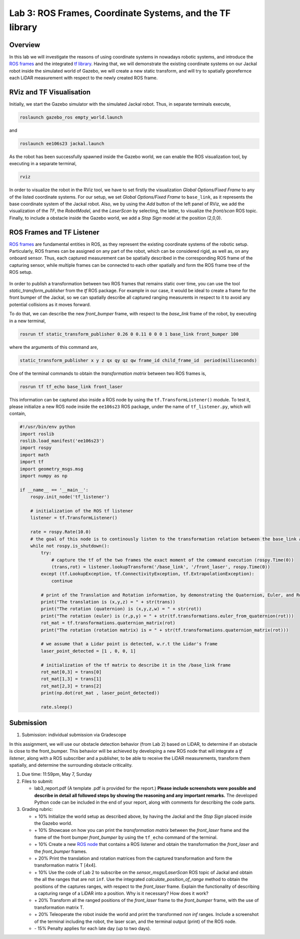 Lab 3: ROS Frames, Coordinate Systems, and the TF library
========================

Overview
--------

In this lab we will investigate the reasons of using coordinate systems in nowadays robotic systems, and introduce the `ROS frames <http://wiki.ros.org/navigation/Tutorials/RobotSetup/TF>`_ and the integrated `tf library <http://wiki.ros.org/tf>`_. Having that, we will demonstrate the existing coordinate systems on our Jackal robot inside the simulated world of Gazebo, we will create a new static transform, and will try to spatially georefernce each LiDAR measurement with respect to the newly created ROS frame.  

RViz and TF Visualisation
-----------

Initially, we start the Gazebo simulator with the simulated Jackal robot. Thus, in separate terminals execute,

.. code-block:: bash
    
    roslaunch gazebo_ros empty_world.launch

and 

.. code-block:: bash
    
    roslaunch ee106s23 jackal.launch

As the robot has been successfully spawned inside the Gazebo world, we can enable the ROS visualization tool, by executing in a separate terminal,

.. code-block:: bash
    
    rviz

In order to visualize the robot in the RViz tool, we have to set firstly the visualization `Global Options/Fixed Frame` to any of the listed coordinate systems. For our setup, we set `Global Options/Fixed Frame` to ``base_link``, as it represents the base coordinate system of the Jackal robot. Also, we by using the `Add` button of the left panel of RViz, we add the visualization of the `TF`, the `RobotModel`, and the `LaserScan` by selecting, the latter, to visualize the `front/scan` ROS topic. Finally, to include a obstacle inside the Gazebo world, we add a `Stop Sign` model at the position (2,0,0).

 .. image:: ./pics/jackal_stop_sign.png
    :align: center


 .. image:: ./pics/jackal_stop_sign_rviz.png
    :align: center


ROS Frames and TF Listener
-----------

`ROS frames <http://wiki.ros.org/tf2>`_ are fundamental entities in ROS, as they represent the existing coordinate systems of the robotic setup. Particularly, ROS frames can be assigned on any part of the robot, which can be considered rigid, as well as, on any onboard sensor. Thus, each captured measurement can be spatially described in the corresponding ROS frame of the capturing sensor, while multiple frames can be connected to each other spatially and form the ROS frame tree of the ROS setup.

 .. image:: ./pics/jackal_frames.jpg
    :align: center

In order to publish a transformation between two ROS frames that remains static over time, you can use the tool `static_transform_publisher` from the `tf` ROS package. For example in our case, it would be ideal to create a frame for the front bumper of the Jackal, so we can spatially describe all captured ranging measurents in respect to it to avoid any potential collisions as it moves forward.

To do that, we can describe the new `front_bumper` frame, with respect to the `base_link` frame of the robot, by executing in a new terminal, 

.. code-block:: bash

    rosrun tf static_transform_publisher 0.26 0 0.11 0 0 0 1 base_link front_bumper 100

where the arguments of this command are, 

.. code-block:: bash

    static_transform_publisher x y z qx qy qz qw frame_id child_frame_id  period(milliseconds)

One of the terminal commands to obtain the `transformation matrix` between two ROS frames is,

.. code-block:: bash

    rosrun tf tf_echo base_link front_laser

This information can be captured also inside a ROS node by using the ``tf.TransformListener()`` module. To test it, please initialize a new ROS node inside the ``ee106s23`` ROS package, under the name of ``tf_listener.py``, which will contain,

.. code-block:: python

    #!/usr/bin/env python
    import roslib
    roslib.load_manifest('ee106s23')
    import rospy
    import math
    import tf
    import geometry_msgs.msg
    import numpy as np

    if __name__ == '__main__':
        rospy.init_node('tf_listener')

        # initialization of the ROS tf listener
        listener = tf.TransformListener()

        rate = rospy.Rate(10.0)
        # the goal of this node is to continously listen to the transformation relation between the base_link and front_laser ROS frames and print the Translation and Rotation of the captured transformation matrix.
        while not rospy.is_shutdown():
            try:
                # capture the tf of the two frames the exact moment of the command execution (rospy.Time(0))
                (trans,rot) = listener.lookupTransform('/base_link', '/front_laser', rospy.Time(0))
            except (tf.LookupException, tf.ConnectivityException, tf.ExtrapolationException):
                continue

            # print of the Translation and Rotation information, by demonstrating the Quaternion, Euler, and Rotation Matrix representation of the latter.
            print("The translation is (x,y,z) = " + str(trans))
            print("The rotation (quaternion) is (x,y,z,w) = " + str(rot))
            print("The rotation (euler) is (r,p,y) = " + str(tf.transformations.euler_from_quaternion(rot)))
            rot_mat = tf.transformations.quaternion_matrix(rot)
            print("The rotation (rotation matrix) is = " + str(tf.transformations.quaternion_matrix(rot)))
            
            # we assume that a Lidar point is detected, w.r.t the Lidar's frame
            laser_point_detected = [1 , 0, 0, 1]
            
            # initialization of the tf matrix to describe it in the /base_link frame
            rot_mat[0,3] = trans[0]
            rot_mat[1,3] = trans[1]
            rot_mat[2,3] = trans[2]
            print(np.dot(rot_mat , laser_point_detected))
            
            rate.sleep()
        
        
Submission
-----------

#. Submission: individual submission via Gradescope

In this assignment, we will use our obstacle detection behavior (from Lab 2) based on LiDAR, to determine if an obstacle is close to the front_bumper. This behavior will be achieved by developing a new ROS node that will integrate a `tf listener`, along with a ROS subscriber and a publisher, to be able to receive the LiDAR measurements, transform them spatially, and determine the surrounding obstacle criticality. 

.. #. Demo: required (Demonstrate the ROS node functionality in the Gazebo world by using the Jackal.)

#. Due time: 11:59pm, May 7, Sunday

#. Files to submit: 

   - lab3_report.pdf (A template .pdf is provided for the report.) **Please include screenshots were possible and describe in detail all followed steps by showing the reasoning and any important remarks.** The developed Python code can be included in the end of your report, along with comments for describing the code parts.

#. Grading rubric:
   
   - \+ 10% Initialize the world setup as described above, by having the Jackal and the `Stop Sign` placed inside the Gazebo world.
   - \+ 10% Showcase on how you can print the `transformation matrix` between the `front_laser` frame and the frame of the front bumper `front_bumper` by using the ``tf_echo`` command of the terminal.   
   - \+ 10% Create a new `ROS node <https://github.com/UCR-Robotics/ee106/blob/main/scripts/rangescheck_jackal.py>`_ that contains a ROS listener and obtain the transformation the `front_laser` and the `front_bumper` frames.
   - \+ 20% Print the translation and rotation matrices from the captured transformation and form the transformation matrix T [4x4].
   - \+ 10% Use the code of Lab 2 to subscribe on the `sensor_msgs/LaserScan` ROS topic of Jackal and obtain the all the ranges that are not ``inf``. Use the integrated `calculate_position_of_range` method to obtain the positions of the captures ranges, with respect to the `front_laser` frame. Explain the functionality of describing a capturing range of a LiDAR into a position. Why is it necessary? How does it work?
   - \+ 20% Transform all the ranged positions of the `front_laser` frame to the `front_bumper` frame, with the use of transformation matrix T.
   - \+ 20% Teleoperate the robot inside the world and print the transformed `non inf` ranges. Include a screenshot of the terminal including the robot, the laser scan, and the terminal output (print) of the ROS node.
   - \- 15% Penalty applies for each late day (up to two days). 
  
